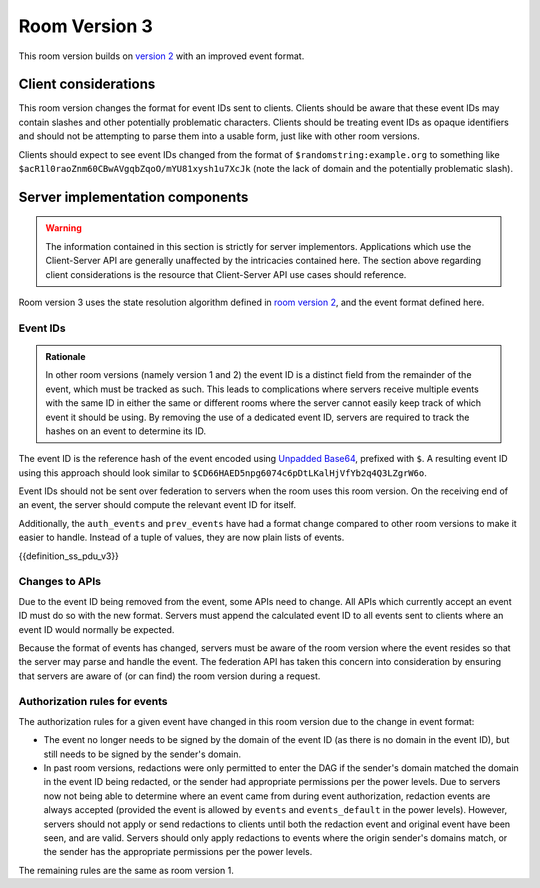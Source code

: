 .. Copyright 2018-2019 New Vector Ltd
..
.. Licensed under the Apache License, Version 2.0 (the "License");
.. you may not use this file except in compliance with the License.
.. You may obtain a copy of the License at
..
..     http://www.apache.org/licenses/LICENSE-2.0
..
.. Unless required by applicable law or agreed to in writing, software
.. distributed under the License is distributed on an "AS IS" BASIS,
.. WITHOUT WARRANTIES OR CONDITIONS OF ANY KIND, either express or implied.
.. See the License for the specific language governing permissions and
.. limitations under the License.

Room Version 3
==============

This room version builds on `version 2 <v2.html>`_ with an improved event format.

.. note:
   All requirements listed in this room version specification are scoped to rooms
   which actually use this room version. For example, a requirement of "all APIs must
   accept the new event format" does in fact apply to all APIs, but only so much as
   where the contextual room of the request is using this room version. Rooms using
   other room versions should not be affected by these sweeping requirements.


Client considerations
---------------------

This room version changes the format for event IDs sent to clients. Clients should be
aware that these event IDs may contain slashes and other potentially problematic
characters. Clients should be treating event IDs as opaque identifiers and should not
be attempting to parse them into a usable form, just like with other room versions.

Clients should expect to see event IDs changed from the format of ``$randomstring:example.org``
to something like ``$acR1l0raoZnm60CBwAVgqbZqoO/mYU81xysh1u7XcJk`` (note the lack of
domain and the potentially problematic slash).


Server implementation components
--------------------------------

.. WARNING::
   The information contained in this section is strictly for server implementors.
   Applications which use the Client-Server API are generally unaffected by the
   intricacies contained here. The section above regarding client considerations
   is the resource that Client-Server API use cases should reference.


Room version 3 uses the state resolution algorithm defined in `room version 2 <v2.html>`_,
and the event format defined here.

Event IDs
~~~~~~~~~

.. admonition:: Rationale

   In other room versions (namely version 1 and 2) the event ID is a distinct field
   from the remainder of the event, which must be tracked as such. This leads to
   complications where servers receive multiple events with the same ID in either the
   same or different rooms where the server cannot easily keep track of which event it
   should be using. By removing the use of a dedicated event ID, servers are required
   to track the hashes on an event to determine its ID.

The event ID is the reference hash of the event encoded using `Unpadded Base64`_,
prefixed with ``$``. A resulting event ID using this approach should look similar to
``$CD66HAED5npg6074c6pDtLKalHjVfYb2q4Q3LZgrW6o``.

Event IDs should not be sent over federation to servers when the room uses
this room version. On the receiving end of an event, the server should compute
the relevant event ID for itself.

Additionally, the ``auth_events`` and ``prev_events`` have had a format change
compared to other room versions to make it easier to handle. Instead of a tuple
of values, they are now plain lists of events.

{{definition_ss_pdu_v3}}

Changes to APIs
~~~~~~~~~~~~~~~

Due to the event ID being removed from the event, some APIs need to change. All
APIs which currently accept an event ID must do so with the new format. Servers
must append the calculated event ID to all events sent to clients where an event
ID would normally be expected.

Because the format of events has changed, servers must be aware of the room version
where the event resides so that the server may parse and handle the event. The
federation API has taken this concern into consideration by ensuring that servers
are aware of (or can find) the room version during a request.

Authorization rules for events
~~~~~~~~~~~~~~~~~~~~~~~~~~~~~~

The authorization rules for a given event have changed in this room version due
to the change in event format:

* The event no longer needs to be signed by the domain of the event ID (as there
  is no domain in the event ID), but still needs to be signed by the sender's
  domain.

* In past room versions, redactions were only permitted to enter the DAG if the
  sender's domain matched the domain in the event ID being redacted, or the sender
  had appropriate permissions per the power levels. Due to servers now not being
  able to determine where an event came from during event authorization, redaction
  events are always accepted (provided the event is allowed by ``events`` and
  ``events_default`` in the power levels). However, servers should not apply or send
  redactions to clients until both the redaction event and original event have been
  seen, and are valid. Servers should only apply redactions to events where the
  origin sender's domains match, or the sender has the appropriate permissions per
  the power levels.


The remaining rules are the same as room version 1.


.. _`Unpadded Base64`:  ../../appendices.html#unpadded-base64
.. _`Canonical JSON`: ../../appendices.html#canonical-json
.. _`Signing Events`: ../../server_server/unstable.html#signing-events
